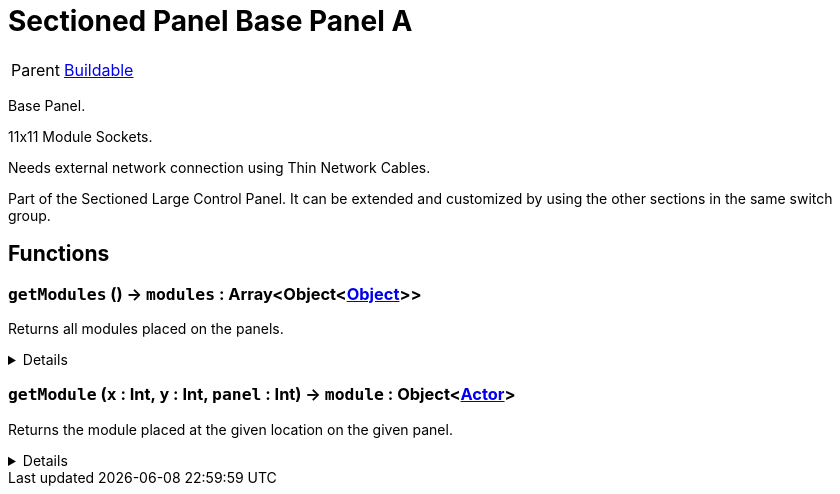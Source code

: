 = Sectioned Panel Base Panel A
:table-caption!:

[cols="1,5a",separator="!"]
!===
! Parent
! xref:/reflection/classes/Buildable.adoc[Buildable]
!===

Base Panel. 

11x11 Module Sockets.

Needs external network connection using Thin Network Cables.

Part of the Sectioned Large Control Panel.
It can be extended and customized by using the other sections in the same switch group.

// tag::interface[]

== Functions

// tag::func-getModules-title[]
=== `getModules` () -> `modules` : Array<Object<xref:/reflection/classes/Object.adoc[Object]>>
// tag::func-getModules[]

Returns all modules placed on the panels.

[%collapsible]
====
[cols="1,5a",separator="!"]
!===
! Flags
! +++<span style='color:#bb2828'><i>RuntimeSync</i></span> <span style='color:#bb2828'><i>RuntimeParallel</i></span> <span style='color:#5dafc5'><i>MemberFunc</i></span>+++

! Display Name ! Get All Modules
!===

.Return Values
[%header,cols="1,1,4a",separator="!"]
!===
!Name !Type !Description

! *Modules* `modules`
! Array<Object<xref:/reflection/classes/Object.adoc[Object]>>
! All the modules placed on the panels.
!===

====
// end::func-getModules[]
// end::func-getModules-title[]
// tag::func-getModule-title[]
=== `getModule` (`x` : Int, `y` : Int, `panel` : Int) -> `module` : Object<xref:/reflection/classes/Actor.adoc[Actor]>
// tag::func-getModule[]

Returns the module placed at the given location on the given panel.

[%collapsible]
====
[cols="1,5a",separator="!"]
!===
! Flags
! +++<span style='color:#bb2828'><i>RuntimeSync</i></span> <span style='color:#bb2828'><i>RuntimeParallel</i></span> <span style='color:#5dafc5'><i>MemberFunc</i></span>+++

! Display Name ! Get Module
!===

.Parameters
[%header,cols="1,1,4a",separator="!"]
!===
!Name !Type !Description

! *X* `x`
! Int
! The x location of the module on the panel. (0 = left)

! *Y* `y`
! Int
! The y location of the module on the panel. (0 = bottom)

! *Panel* `panel`
! Int
! The panel you want to get the module from.
!===

.Return Values
[%header,cols="1,1,4a",separator="!"]
!===
!Name !Type !Description

! *Module* `module`
! Object<xref:/reflection/classes/Actor.adoc[Actor]>
! The module you want to get. Null if no module was placed.
!===

====
// end::func-getModule[]
// end::func-getModule-title[]

// end::interface[]

